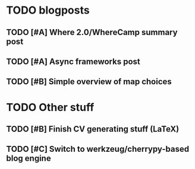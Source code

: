 
* TODO blogposts
** TODO [#A] Where 2.0/WhereCamp summary post
   SCHEDULED: <2009-06-22 Mon> DEADLINE: <2009-07-17 Fri>
** TODO [#A] Async frameworks post
   SCHEDULED: <2009-06-17 Wed> DEADLINE: <2009-06-29 Mon>
** TODO [#B] Simple overview of map choices
   SCHEDULED: <2009-06-22 Mon> DEADLINE: <2009-07-03 Fri>

* TODO Other stuff
** TODO [#B] Finish CV generating stuff (LaTeX)
   SCHEDULED: <2009-06-25 Thu> DEADLINE: <2009-06-27 Sat>
** TODO [#C] Switch to werkzeug/cherrypy-based blog engine
   SCHEDULED: <2009-06-29 Mon> DEADLINE: <2009-07-31 Fri>
